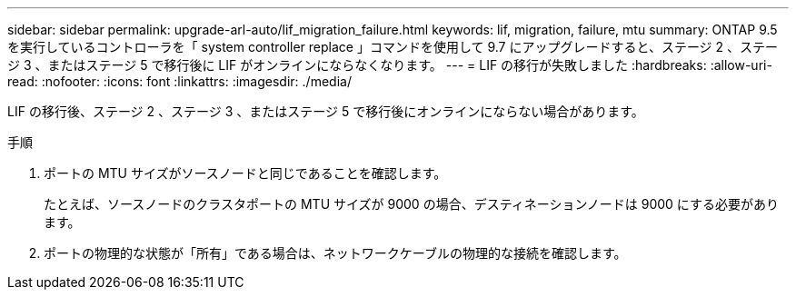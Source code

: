 ---
sidebar: sidebar 
permalink: upgrade-arl-auto/lif_migration_failure.html 
keywords: lif, migration, failure, mtu 
summary: ONTAP 9.5 を実行しているコントローラを「 system controller replace 」コマンドを使用して 9.7 にアップグレードすると、ステージ 2 、ステージ 3 、またはステージ 5 で移行後に LIF がオンラインにならなくなります。 
---
= LIF の移行が失敗しました
:hardbreaks:
:allow-uri-read: 
:nofooter: 
:icons: font
:linkattrs: 
:imagesdir: ./media/


[role="lead"]
LIF の移行後、ステージ 2 、ステージ 3 、またはステージ 5 で移行後にオンラインにならない場合があります。

.手順
. ポートの MTU サイズがソースノードと同じであることを確認します。
+
たとえば、ソースノードのクラスタポートの MTU サイズが 9000 の場合、デスティネーションノードは 9000 にする必要があります。

. ポートの物理的な状態が「所有」である場合は、ネットワークケーブルの物理的な接続を確認します。

